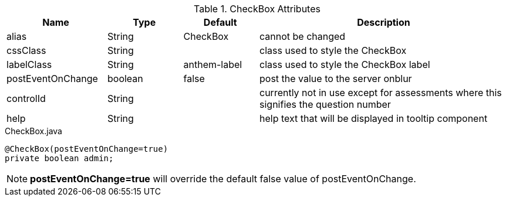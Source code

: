.CheckBox Attributes
[cols="4,^3,^3,10",options="header"]
|=========================================================
|Name | Type |Default |Description

|alias |String | CheckBox |cannot be changed
|cssClass |String |  |class used to style the CheckBox
|labelClass |String | anthem-label |class used to style the CheckBox label
|postEventOnChange |boolean | false |post the value to the server onblur
|controlId |String |  |currently not in use except for assessments where this signifies the question number
|help |String | | help text that will be displayed in tooltip component

|=========================================================


[source,java,indent=0]
[subs="verbatim,attributes"]
.CheckBox.java
----
@CheckBox(postEventOnChange=true)
private boolean admin;
----

NOTE: *postEventOnChange=true* will override the default false value of postEventOnChange.
